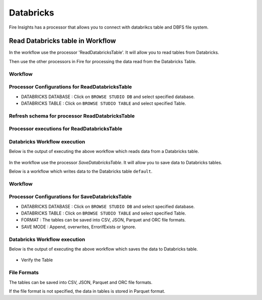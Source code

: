 Databricks
==========

Fire Insights has a processor that allows you to connect with databrikcs table and DBFS file system.

Read Databricks table in Workflow
---------------------------------

In the workflow use the processor 'ReadDatabricksTable'. It will allow you to read tables from Databricks.

Then use the other processors in Fire for processing the data read from the Databricks Table.

Workflow
++++++++

.. figure:: ../../_assets/configuration/workflow_databricks.PNG
   :alt: Databricks
   :width: 55%

Processor Configurations for ReadDatabricksTable
++++++++

* DATABRICKS DATABASE : Click on ``BROWSE STUDIO DB`` and select specified database.
* DATABRICKS TABLE : Click on ``BROWSE STUDIO TABLE`` and select specified Table.


.. figure:: ../../_assets/configuration/databricks-editor.PNG
   :alt: Databricks
   :width: 85%

Refresh schema for processor ReadDatabricksTable
++++++++
 
.. figure:: ../../_assets/configuration/databricks-refreshschema.PNG
   :alt: Databricks
   :width: 85% 

Processor executions for ReadDatabricksTable
++++++++

.. figure:: ../../_assets/configuration/databrcks-interactiveexecutions.PNG
   :alt: Databricks
   :width: 85%

Databricks Workflow execution
++++++++

Below is the output of executing the above workflow which reads data from a Databricks table.

.. figure:: ../../_assets/configuration/databricks-workflowexecutions.PNG
   :alt: Databricks
   :width: 85%



In the workflow use the processor `SaveDatabricksTable`. It will allow you to save data to Databricks tables.

Below is a workflow which writes data to the Databricks table ``default``.

Workflow
++++++++

.. figure:: ../../_assets/configuration/savedatabricks_workflow.PNG
   :alt: Databricks
   :width: 55%

Processor Configurations for SaveDatabricksTable
++++++++

* DATABRICKS DATABASE : Click on ``BROWSE STUDIO DB`` and select specified database.
* DATABRICKS TABLE : Click on ``BROWSE STUDIO TABLE`` and select specified Table.
* FORMAT : The tables can be saved into CSV, JSON, Parquet and ORC file formats.
* SAVE MODE : Append, overwrites, ErrorifExists or Ignore.

.. figure:: ../../_assets/configuration/savedatabricks_configuration.PNG
   :alt: Databricks
   :width: 85%



Databricks Workflow execution
++++++++

Below is the output of executing the above workflow which saves the data to Databricks table.

.. figure:: ../../_assets/configuration/savedatabricksworkflo_wexecution.PNG
   :alt: Databricks
   :width: 85%

* Verify the Table


.. figure:: ../../_assets/configuration/databrickstable_saved.PNG
   :alt: Databricks
   :width: 85%
   
   
File Formats
++++++++++++

The tables can be saved into CSV, JSON, Parquet and ORC file formats.

If the file format is not specified, the data in tables is stored in Parquet format.

